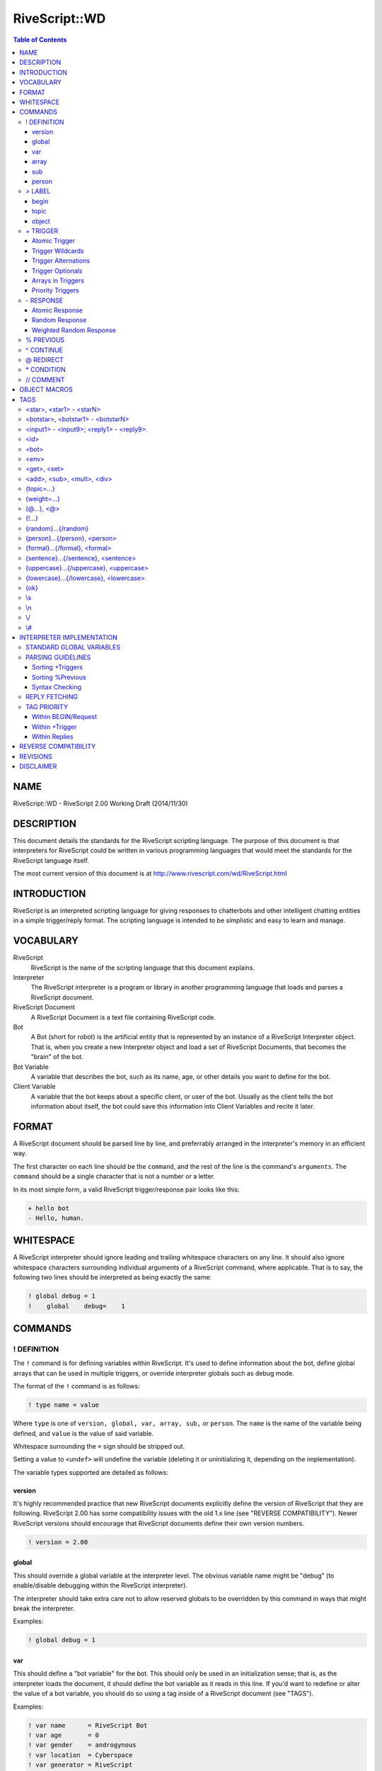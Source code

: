 ##############
RiveScript::WD
##############

.. contents:: Table of Contents

NAME
****

RiveScript::WD - RiveScript 2.00 Working Draft (2014/11/30)

DESCRIPTION
***********

This document details the standards for the RiveScript scripting language. The
purpose of this document is that interpreters for RiveScript could be written
in various programming languages that would meet the standards for the
RiveScript language itself.

The most current version of this document is at
http://www.rivescript.com/wd/RiveScript.html

INTRODUCTION
************

RiveScript is an interpreted scripting language for giving responses to
chatterbots and other intelligent chatting entities in a simple trigger/reply
format. The scripting language is intended to be simplistic and easy to learn
and manage.

VOCABULARY
**********

RiveScript
  RiveScript is the name of the scripting language that this document explains.

Interpreter
  The RiveScript interpreter is a program or library in another programming
  language that loads and parses a RiveScript document.

RiveScript Document
  A RiveScript Document is a text file containing RiveScript code.

Bot
  A Bot (short for robot) is the artificial entity that is represented by an
  instance of a RiveScript Interpreter object. That is, when you create a new
  Interpreter object and load a set of RiveScript Documents, that becomes the
  "brain" of the bot.

Bot Variable
  A variable that describes the bot, such as its name, age, or other details
  you want to define for the bot.

Client Variable
  A variable that the bot keeps about a specific client, or user of the bot.
  Usually as the client tells the bot information about itself, the bot could
  save this information into Client Variables and recite it later.

FORMAT
******

A RiveScript document should be parsed line by line, and preferrably arranged
in the interpreter's memory in an efficient way.

The first character on each line should be the ``command``, and the rest of the
line is the command's ``arguments``. The ``command`` should be a single character
that is not a number or a letter.

In its most simple form, a valid RiveScript trigger/response pair looks like
this:

.. code-block::

   + hello bot
   - Hello, human.

WHITESPACE
**********

A RiveScript interpreter should ignore leading and trailing whitespace characters
on any line. It should also ignore whitespace characters surrounding individual
arguments of a RiveScript command, where applicable. That is to say, the following
two lines should be interpreted as being exactly the same:


.. code-block::

   ! global debug = 1
   !    global    debug=    1

COMMANDS
********

! DEFINITION
============

The ``!`` command is for defining variables within RiveScript. It's used to
define information about the bot, define global arrays that can be used in
multiple triggers, or override interpreter globals such as debug mode.

The format of the ``!`` command is as follows:

.. code-block::

   ! type name = value

Where ``type`` is one of ``version, global, var, array, sub,`` or ``person``.
The ``name`` is the name of the variable being defined, and ``value`` is the
value of said variable.

Whitespace surrounding the ``=`` sign should be stripped out.

Setting a value to ``<undef>`` will undefine the variable (deleting it
or uninitializing it, depending on the implementation).

The variable types supported are detailed as follows:

version
-------

It's highly recommended practice that new RiveScript documents explicitly
define the version of RiveScript that they are following. RiveScript 2.00
has some compatibility issues with the old 1.x line (see "REVERSE COMPATIBILITY").
Newer RiveScript versions should encourage that RiveScript documents define their
own version numbers.

.. code-block::

   ! version = 2.00

global
------

This should override a global variable at the interpreter level. The obvious
variable name might be "debug" (to enable/disable debugging within the
RiveScript interpreter).

The interpreter should take extra care not to allow reserved globals to be
overridden by this command in ways that might break the interpreter.

Examples:

.. code-block::

   ! global debug = 1

var
---

This should define a "bot variable" for the bot. This should only be used in an
initialization sense; that is, as the interpreter loads the document, it should
define the bot variable as it reads in this line. If you'd want to redefine or
alter the value of a bot variable, you should do so using a tag inside of a
RiveScript document (see "TAGS").

Examples:

.. code-block::

   ! var name      = RiveScript Bot
   ! var age       = 0
   ! var gender    = androgynous
   ! var location  = Cyberspace
   ! var generator = RiveScript

array
-----

This will create an array of strings, which can then be used later in triggers
(see "+ TRIGGER"). If the array contains single words, separating the words
with a space character is fine. If the array contains items with multiple words
in them, separate the entries with a pipe symbol (``"|"``).

Examples:

.. code-block::

   ! array colors = red green blue cyan magenta yellow black white orange brown
   ! array be     = is are was were
   ! array whatis = what is|what are|what was|what were

Arrays have special treatment when spanned over multiple lines. Each extension
of the array data is treated individually. For example, to break an array of
many single-words into multiple lines of RiveScript code:

.. code-block::

   ! array colors = red green blue cyan
   ^ magenta yellow black white
   ^ orange brown

The data structure pulled from that code would be identical to the previous
example above for this array.

Since each extension line is processed individually, you can combine the
space-delimited and pipe-delimited formats. In this case, we can add some color
names to our list that have multiple words in them.

.. code-block::

   ! array colors = red green blue cyan magenta yellow
   ^ light red|light green|light blue|light cyan|light magenta|light yellow
   ^ dark red|dark green|dark blue|dark cyan|dark magenta|dark yellow
   ^ white orange teal brown pink
   ^ dark white|dark orange|dark teal|dark brown|dark pink

Finally, if your array consists of almost entirely single-word items, and you
want to add in just one multi-word item, but don't want to require an extra line
of RiveScript code to accomplish this, just use the ``\s`` tag where you need
spaces to go.

.. code-block::

   ! array blues = azure blue aqua cyan baby\sblue sky\sblue

sub
---

The ``sub`` variables are for defining substitutions that should be run against
the client's message before any attempts are made to match it to a reply.

The interpreter should do the minimum amount of formatting possible on the
client's message until after it has been passed through all the substitution
patterns.

**NOTE:** Spaces are allowed in both the variable name and the value fields.

Examples:

.. code-block::

   ! sub what's  = what is
   ! sub what're = what are
   ! sub what'd  = what did
   ! sub a/s/l   = age sex location
   ! sub brb     = be right back
   ! sub afk     = away from keyboard
   ! sub l o l   = lol

person
------

The ``person`` variables work a lot like ``sub``'s do, but these are run against
the bot's response, specifically within ``<person>`` tags (See "TAGS").

Person substitutions should swap first- and second-person pronouns. This is so
that ex. if the client asks the bot a direct question using "you" when addressing
the bot, if the bot uses the client's message in the response it should swap
"you" for "I".

Examples:

.. code-block::

   ! person you are = I am
   ! person i am    = you are
   ! person you     = I
   ! person i       = you

> LABEL
=======

The ``>`` and ``<`` commands are for defining a subset of your code under
a certain label. The label command takes between one and three arguments. The
first argument defines the type of the label, which is one of ``begin, topic,``
or ``object``. The various types are as follows.

begin
-----

This is a special label used with the ``BEGIN block``. Every message the
client sends to the bot gets passed through the Begin Statement first, and the
response in there determines whether or not to get an actual reply.

Here's a full example of the Begin Statement.

.. code-block::

   > begin

     + request
     - {ok}

   < begin

In the ``BEGIN block``, the trigger named "``request``" is called by the
interpreter, and it should return the tag "``{ok}``" to tell the interpreter
that it's OK to get a real reply. This way the bot could have a "maintenance
mode," or could filter the results of your trigger based on a variable.

Here's a maintenance mode example:

.. code-block::

   > begin

     + request
     * <id> eq <bot master> => {ok} // Always let the bot master get a reply
     * <env maint> eq true  => Sorry, I'm not available for chat right now!
     - {ok}

   < begin

   // Allow the owner to change the maintenance mode
   + activate maintenance mode
   * <id> eq <bot master> => <env maint=true>Maintenance mode activated.
   - You're not my master! You can't tell me what to do!

   + deactivate maintenance mode
   * <id> eq <bot master> => <env maint=false>Maintenance mode deactivated.
   - Only my master can deactivate maintenance mode!

With this example, if the global variable "maint" is set to "true", the bot
will always reply "Sorry, I'm not available for chat right now!" when a user
sends it a message -- unless the user is the bot's owner.

Here is another example that will modify the response formatting based on a
bot variable called "mood," to simulate humanoid moods for the bot:

.. code-block::

   > begin

     + request
     * <get mood> == happy => {ok} :-)
     * <get mood> == sad   => {lowercase}{ok}{/lowercase}
     * <get mood> == angry => {uppercase}{ok}{/uppercase}
     - {ok}

   < begin

In this example the bot will use smiley faces when it's happy, reply in all
lowercase when it's sad, or all uppercase when it's angry. If its mood doesn't
fall into any of those categories, it replies normally.

Here is one last example: say you want your bot to interview its users when
they first talk to it, by asking them for their name:

.. code-block::

   > begin

     + request
     * <get name> == undefined => {topic=newuser}{ok}
     - {ok}

   < begin

   > topic newuser
     + *
     - Hello! My name is <bot name>! I'm a robot. What's your name?

     + _
     % * what is your name
     - <set name=<formal>>Nice to meet you, <get name>!{topic=random}
   < topic

Begin blocks are **optional!** They are not required. You only need to manually
define them if you need to do any "pre-processing" or "post-processing" on the
user's message or the bot's response. Having no begin block is the same as
having a super basic begin block, which always returns ``{ok}``.

topic
-----

A topic is a smaller set of responses to which the client will be bound until
the topic is changed to something else. The default topic is ``random``.

The ``topic`` label only requires one additional argument, which is the name of
the topic. The topic's name should be one word and lowercase.

Example:

.. code-block::

   + i hate you
   - Well then, I won't talk to you until you take that back.{topic=apology}

   > topic apology

     + *
     - I won't listen to you until you apologize for being mean to me.
     - I have nothing to say until you say you're sorry.

     + (sorry|i apologize)
     - Okay. I guess I'll forgive you then.{topic=random}

   < topic

Topics are able to ``include`` and ``inherit`` triggers that belong to a
different topic. When a topic ``includes`` another topic, it means that the
triggers in another topic are made available in the topic that did the
inclusion (hereby called the "source topic", which includes triggers from
the "included topic").

When a topic inherits another topic, it means that the entire collection
of triggers of the source topic *and* any included topics, will have a
higher matching priority than the inherited topics.

See "Sorting +Triggers" to see how triggers are sorted internally. The
following example shows how includes and inheritence works:

.. code-block::

   // This is in the default "random" topic and catches all non-matching
   // triggers.
   + *
   - I'm afraid I don't know how to reply to that!

   > topic alpha
     + alpha trigger
     - Alpha's response.
   < topic

   > topic beta
     + beta trigger
     - Beta's response.
   <

   > topic gamma
     + gamma trigger
     - Gamma's response.
   < topic

   > topic delta
     + delta trigger
     - Delta's response.

     + *
     - You can't access any other triggers! Haha!
   < topic

These are all normal topics. Alpha, beta, and gamma all have a single
trigger corresponding to their topic names. If the user were put into
one of these topics, this is the only trigger available. Anything else
would give them a "NO REPLY" error message. They are unable to match the
``\*`` trigger at the top, because that trigger belongs to the "``random``"
topic, and they're not in that topic.

Now let's see how we can pair these topics up with includes and
inheritence.

.. code-block::

   > topic ab includes alpha
     + hello bot
     - Hello human!
   < topic

   // Matching order:
   alpha trigger
   hello bot

If the user were put into topic "``ab``", they could match the trigger
``hello bot`` as well as the trigger ``alpha trigger``, as if they were
both in the same topic.

Note that in the matching order, "alpha trigger" is at the top: this
is because it is the longest trigger. If the user types "alpha trigger",
the interpreter knows that "alpha trigger" does not belong to the topic
"ab", but since "ab" includes triggers from "alpha", the interpreter
searches there and finds the trigger. Then it gives the user the
correct reply of "Alpha's response."

.. code-block::

   > topic abc includes alpha beta
     + how are you
     - Good, how are you?
   < topic

   // Matching order:
   how are you
   alpha trigger
   beta trigger

In this case, "how are you" is on the top of the matching list because
it has three words, then "alpha trigger" and "beta trigger" -- "alpha
trigger" is first because it is longer than "beta trigger", even though
they both have 2 words.

Now consider this example:

.. code-block::

   > topic abc includes alpha beta
     + how are you
     - Good, how are you?

     + *
     - You matched my star trigger!
   < topic

   // Matching order:
   how are you
   alpha trigger
   beta trigger
   *

Notice what happened here: we had a trigger of simply ``\*`` in the "abc"
topic - ``\*`` is the fallback trigger which matches anything that wasn't
matched by a better trigger. But this trigger is at the end of our matching
list! This is because the triggers available in the "alpha" and "beta" topics
are included in the "abc" topic, meaning they all share the same "space"
when the triggers are sorted. Since ``\*`` has the lowest sort priority,
it ends up at the very end of the collective list.

What if we want ``\*``, or any other short trigger, to match in our current
topic before anything in an included topic? We need to ``inherit`` another
topic. Consider this:

.. code-block::

   > topic abc inherits alpha beta
     + how are you
     - Good, how are you?

     + *
     - You matched my star trigger!
   < topic

   // Matching order:
   how are you
   *
   alpha trigger
   beta trigger

Now the ``\*`` trigger is the second on the matching list. Because "abc"
*inherits* alpha and beta, it means that the collection of triggers
inside "abc" are sorted independently, and *then* the triggers of alpha
and beta are sorted. So this way every trigger in "abc" inherits, or
*overrides*, all triggers in the inherited topics.

Of course, using a ``\*`` trigger in a topic that inherits other topics is
useless, because you could just leave the topic as it is. However it might
be helpful in the case that a trigger in your topic is very short or has
very few words, and you want to make sure that this trigger will have a
good chance of matching before anything that appears in a different topic.

You can combine inherited and included topics together, too.

.. code-block::

   > topic abc includes alpha beta delta inherits gamma
     + how are you
     - Good, how are you?
   < topic

   // Matching order:
   how are you
   alpha trigger
   delta trigger
   beta trigger
   *
   gamma trigger

In this example, the combined triggers from abc, alpha, beta, and delta
are all merged together in one pool and sorted amongst themselves, and
then triggers from gamma are placed after them in the sort list.

This effectively means you can combine the triggers from multiple
topics together, and have ALL of those triggers override triggers
from an inherited topic.

You can use as many "includes" and "inherits" keywords as you want, but
the order you specify them has no effect. So the following two formats
are identical:

.. code-block::

   > topic alpha includes beta inherits gamma
   > topic alpha inherits gamma includes beta

In both cases, alpha and beta's triggers are pooled and have higher
priority than gamma's. If gamma wants to include beta and have alpha's
triggers be higher priority than gamma's and beta's, gamma will need
to include beta first.

.. code-block::

   > topic gamma includes beta
   > topic alpha inherits gamma

In this case the triggers in "alpha" are higher priority than the
combined triggers in gamma and beta.

object
------

Objects are bits of program code that the interpreter should try to process.
The programming language that the interpreter was written in will determine
whether or not it will attempt to process the object.

See "OBJECT MACROS" for more information on objects.

The ``object`` label should have two arguments: a lowercase single-word name for
the object, and the programming language that the object should be interpreted
by, which should also be lowercase.

Example:

.. code-block::

   > object encode perl
     my ($obj,$method,@args) = @_;
     my $msg = join(" ",@args);

     use Digest::MD5 qw(md5_hex);
     use MIME::Base64 qw(encode_base64);

     if ($method eq 'md5') {
       return md5_hex($msg);
     }
     else {
       return encode_base64($msg);
     }
   < object

\+ TRIGGER
==========

The ``+`` command is the basis for all things that actually do stuff within a
RiveScript document. The trigger command is what matches the user's message to
a response.

The trigger's text should be entirely lowercase and not contain any symbols
(except those used for matching complicated messages). That is, a trigger that
wants to match "``what's your name``" shouldn't be used; you should use a
"sub"stitution to convert ``what's`` into ``what is`` ahead of time.

Example:

.. code-block::

   + are you a bot
   - How did you know I'm a robot?

Atomic Trigger
--------------

An atomic trigger is a trigger that matches nothing but plain text. It doesn't
contain any wildcards (``\*``) or optionals, but it may contain alternations.
Atomic triggers should take higher priority for matching a client's message
than should triggers containing wildcards and optionals.

Examples:

.. code-block::

   + hello bot
   + what is your name
   + what is your (home|office) phone number
   + who is george w bush

Trigger Wildcards
-----------------

Using an asterisk (``\*``) in the trigger will make it act as a wildcard. Anything
the user says in place of the wildcard may still match the trigger. For example:


.. code-block::

   + my name is *
   - Pleased to meet you, <star>.

An asterisk (``\*``) will match any character (numbers and letters). If you want
to only match numbers, use ``#``, and to match only letters use ``_``. Example:

.. code-block::

   // This will ONLY take a number as the wildcard.
   + i am # years old
   - I will remember that you are <star> years old.

   // This will ONLY take letters but not numbers.
   + my name is _
   - Nice to meet you, <star>.

The values matched by the wildcards can be retrieved in the responses by using
the tags ``<star1>``, ``<star2>``, ``<star3>``, etc. in the
order that the wildcard appeared. ``<star>`` is an alias for ``<star1>``.

Trigger Alternations
--------------------

An alternation in a trigger is a sub-set of strings, in which any one of the
strings will still match the trigger. For example, the following trigger should
match both "are you okay" and "are you alright":

.. code-block::

   + are you (okay|alright)

Alternations can contain spaces in them, too.

.. code-block::

   + (are you|you) (okay|alright)

That would match all of the following questions from the client:

.. code-block::

   are you okay
   are you alright
   you okay
   you alright

Alternations match the same as wildcards do; they can be retrieved via the
``<star>`` tags.

Trigger Optionals
-----------------

Triggers can contain optional words as well. Optionals are written similarly to
alternations, but they use square braces. The following example would match both
"what is your phone number" as well as "what is your **home** phone number"

.. code-block::

   + what is your [home] phone number

Optionals do **NOT** match like wildcards do. They do NOT go into the
``<star>`` tags. The reason for this is that optionals are optional, and
won't always match anything if the client didn't actually say the optional word(s).

Arrays in Triggers
------------------

Arrays defined via the "! array" commands can be used within
a trigger. This is the only place where arrays are used, and they're added as a
convenience feature.

For example, you can make an array of color names, and then use that array in
multiple triggers, without having to copy a whole bunch of alternation code between
triggers.

.. code-block::

   ! array colors = red green blue cyan magenta yellow black white orange brown

   + i am wearing a (@colors) shirt
   - I don't know if I have a shirt that's colored <star>.

   + my favorite color is (@colors)
   - I like <star> too.

   + i have a @colors colored *
   - Have you thought about getting a <star> in a different color?

When an array is called within parenthesis, it should be matched into a
``<star>`` tag. When the parenthesis are absent, however, it should not
be matched into a ``<star>`` tag.

Priority Triggers
-----------------

A new feature proposed for RiveScript 2.00 is to add a priority tag to triggers.
When the interpreter sorts all the loaded triggers into a search sequence, any
triggers that have a priority defined will be sorted with higher priority
triggers first.

The idea is to have "important" triggers that should always be matched before a
different trigger, which may have been a better match, can be tried. The best
example would be for commands. For example:

.. code-block::

   + google *
   - Searching Google... <call>google <star></call>

   + * or not
   - Or yes. <@>

In that example, if the bot had a Google search function and the user wanted to
search for whether or not Perl is a superior programming language to PHP, the
user might ask "``google is perl better than php or not``". However, without
priorities in effect, that question would actually match the "``\* or not``"
trigger, because that trigger has more words than "``google \*``" does.

Adding a priority to the "``google \*``" trigger would ensure that conflicts like
this don't happen, by always sorting the Google search trigger with higher
priority than the other.

.. code-block::

   + {weight=100}google *
   - Searching Google... <call>google <star></call>

**NOTE:** It would NOT be recommended to put a priority tag on every one of your
triggers. To the interpreter this might mean extra processing work to sort
prioritized triggers by each number group. Only add priorities to triggers that
need them.

\- RESPONSE
===========

The ``-`` tag is used to indicate a response to a matched trigger. A single
response to a single trigger is called an "atomic response." When more than one
response is given to a single trigger, the collection of responses become a
"random response," where a response is chosen randomly from the list. Random
responses can also use a ``{weight}`` tag to improve the likelihood of one response
being randomly chosen over another.

Atomic Response
---------------

A single response to a single trigger makes an Atomic Response. The bot will
respond pretty much the same way each time the trigger is matched.

Examples:

.. code-block::

   + hello bot
   - Hello human.

   + my name is *
   - Nice to meet you, <star>.

   + i have a (@colors) shirt
   - You're not the only one that has a <star> shirt.

Random Response
---------------

Multiple responses to a single trigger will be chosen randomly.

.. code-block::

   + hello
   - Hey there!
   - Hello!
   - Hi, how are you?

   + my name is *
   - Nice to meet you, <star>.
   - Hi, <star>, my name is <bot name>.
   - <star>, nice to meet you.

Weighted Random Response
------------------------

When using random responses, it's possible to give weight to them to change the
likelihood that a response will be chosen. In this example, the response of
"Hello there" will be much more likely to be chosen than would the response of
"Hi".

.. code-block::

   + hello
   - Hello there!{weight=50}
   - Hi.

When the ``{weight}`` tag isn't used, a default weight of 1 is implied for that
response. The ``{weight}`` should always be a number greater than zero and must
be an integer (no decimal point).

% PREVIOUS
==========

The ``%`` command is for drawing the user back to finish a short discussion. Its
behavior is similar to using topics, but is implied automatically and used for
short-term things. It's also less strict than topics are; if the client replies
in a way that doesn't match, a normal reply is given anyway. For example:

.. code-block::

   + knock knock
   - Who's there?

   + *
   % who is there
   - <star> who?

   + *
   % * who
   - lol! <star>! That's hilarious!

The text of the ``%`` command looks similar to the text next to the trigger. In
essence, they work the same; the only difference is that the ``%`` command matches
the last thing that the *bot* sent to you.

Here's another example:

.. code-block::

   + i have a dog
   - What color is it?

   + (@colors)
   % what color is it
   - That's an odd color for a dog.

In that case, if the client says "I have a dog," the bot will reply asking what
color it is. Now, if I tell it the color in my next message, it will reply back
and tell me what an odd color that is. However, if I change the topic instead and
say something else to the bot, it will answer my new question anyway. This is in
contrast to using topics, where I'd be stuck inside of the topic until the bot
resets the topic to ``random``.

Similarly to the wildcards in ``+ Trigger``, the wildcards matched in the
``% Previous`` command are put into ``<botstar>``. See "TAGS" for
more information.

^ CONTINUE
==========

The ``^`` command is used to continue the text of a lengthy previous command down
to the new line. It can be used to extend any other command. Example:

.. code-block::

   + tell me a poem
   - Little Miss Muffit sat on her tuffet\n
   ^ in a nonchalant sort of way.\n
   ^ With her forcefield around her,\n
   ^ the Spider, the bounder,\n
   ^ Is not in the picture today.

Note that when the ``^`` command continues the previous command, no spaces or
line breaks are implied at the joining of the two lines. The ``\s`` and ``\n``
tags must be explicitly defined where needed.

@ REDIRECT
==========

The ``@`` command is used to redirect an entire response to appear as though the
client asked an entirely different question. For example:

.. code-block::

   + my name is *
   - Nice to meet you, <star>.

   + call me *
   @ my name is <star>

If the client says "call me John", the bot will redirect it as though the client
actually said "my name is John" and give the response of "Nice to meet you,
John."

\* CONDITION
============

The ``\*`` command is used with conditionals when replying to a trigger. Put simply,
they compare two values, and when the comparison is true the associated response
is given. The syntax is as follows:

.. code-block::

   * value symbol value => response

The following inequality symbols may be used:

.. code-block::

   ==  equal to
   eq  equal to (alias)
   !=  not equal to
   ne  not equal to (alias)
   <>  not equal to (alias)
   <   less than
   <=  less than or equal to
   >   greater than
   >=  greater than or equal to

In each of the value places, tags can be used to i.e. insert client or bot
variables.

Examples:

.. code-block::

   + am i a boy or a girl
   * <get gender> eq male   => You told me you were a boy.
   * <get gender> eq female => You told me you were a girl.
   - You never told me what you were.

   + am i your master
   * <id> eq <bot master> => Yes, you are.
   - No, you're not my master.

   + my name is *
   * <get name> eq <star>    => I know, you told me that already.
   * <get name> ne undefined => Did you get a name change?<set name=<star>>
   - <set name=<star>>Nice to meet you, <star>.


It's recommended practice to always include at least one response in case all
of the conditionals return false.

**NOTE:** Conditionals are tried in the order they appear in the RiveScript
document, and the next condition is tried when the previous ones are false.

// COMMENT
==========

The ``//`` command is for putting comments into your RiveScript document. The
C-style multiline comment syntax ``/\* \*/`` is also supported.

Comments on their own line should be ignored by all interpreters. For inline
comments, only the ``//`` format is acceptable. If you want a literal ``//`` in
your RiveScript data, escape at least one of the symbols, i.e. ``\//`` or ``\/\/``
or ``/\/``.

Examples:

.. code-block::

   // A single regular comment

   /*
     This comment can span
     multiple lines
   */

   > begin // The "BEGIN" block
     + request // This is required
     - {ok}    // An {ok} means to get a real reply
   < begin //End the begin block

.. ** (fix syntax highlight error in vim)

OBJECT MACROS
*************

An ``object macro`` is a piece of program code that is processed by the interpreter
to give a little more "kick" to the RiveScript. All objects are required to define
the programming language they use. Ones that don't should result in vociferous
warnings by the interpreter.

Objects should be able to be declared inline within RiveScript code, however they
may also be defined by the program utilizing the interpreter as well. All objects
should receive, at a minimum, some kind of reference to the RiveScript interpreter
object that called them.

Here is an example of a simple Perl object that encodes a bit of text into
MD5 or Base64.

.. code-block::

   > object encode perl
     my ($obj,$method,@args) = @_;
     my $msg = join(" ",@args);

     use Digest::MD5 qw(md5_hex);
     use MIME::Base64 qw(encode_base64);

     if ($method eq 'md5') {
       return md5_hex($msg);
     }
     else {
       return encode_base64($msg);
     }
   < object

To call an object within a response, call it in the format of:

.. code-block::

   <call>object_name arguments</call>

For example:

.. code-block::

   + encode * in md5
   - The MD5 hash of "<star>" is: <call>encode md5 <star></call>

   + encode * in base64
   - The Base64 hash of "<star>" is: <call>encode base64 <star></call>

In the above examples, ``encode`` calls on the object named "encode", which we
defined above; ``md5`` and ``base64`` calls on the method name, which is received
by the object as ``$method``. Finally, ``@args`` as received by the object would
be the value of <star> in this example.

``$obj`` in this example would be a reference to the RiveScript interpreter.

TAGS
****

Tags are bits of text inserted within the argument space of a RiveScript command.
As a general rule of thumb, tags with <angle brackets> are for setting
and getting a variable or for inserting text. Tags with {curly brackets} modify
the text around them, such as to change the formatting of enclosed text.

No tags can be used within ``! Definition`` and ``> Label`` under any
circumstances.

Unless otherwise specified, all of the tags can be used within every RiveScript
command.

<star>, <star1> - <starN>
=========================

The ``<star>`` tags are used for matching responses. See
"+ TRIGGER" for usage examples.

The ``<star>`` tags can NOT be used within ``+ Trigger``.

<botstar>, <botstar1> - <botstarN>
==================================

If the trigger included a ``% Previous`` command, ``<botstar>`` will match
any wildcards that matched the bot's previous response.

.. code-block::

   + ask me a question
   - What color's your {random}shirt shoes socks{/random}

   + *
   % what colors your *
   - I wouldn't like <star> as a color for my <botstar>.

<input1> - <input9>; <reply1> - <reply9>.
=========================================

The input and reply tags insert the previous 1 to 9 things the client said, and
the last 1 to 9 things the bot said, respectively. When these tags are used with
``+ Trigger``, they should be formatted against substitutions first. This way, the
bot might be able to detect when the client is repeating themself or when they're
repeating the bot's replies.

.. code-block::

   + <reply1>
   - Don't repeat what I say.

   + <input1>
   * <input1> eq <input2> => That's the second time you've repeated yourself.
   * <input1> eq <input3> => If you repeat yourself again I'll stop talking to you.
   * <input1> eq <input4> => That's it. I'm done talking to you.{topic=blocked}
   - Please don't repeat yourself.

``<input>`` and ``<reply>`` are aliases for ``<input1>`` and
``<reply1>``, respectively.

<id>
====

The ``<id>`` tag inserts the client's ID, as told to the RiveScript
interpreter when the client's ID and message were passed in.

<bot>
=====

Insert a bot variable, which was previously defined via the ``! Definition``\
"var" commands.

.. code-block::

   + what is your name
   - I am <bot name>, a chatterbot created by <bot company>.

   + my name is <bot name>
   - <set name=<bot name>>What a coincidence, that's my name too!

The ``<bot>`` tag allows assignment as well (which deprecates the old
``{!...}`` tag.

.. code-block::

   + set mood to (happy|angry|sad)
   * <get master> == true => <bot mood=<star>>Updated my mood.
   - Only my botmaster can do that.

<env>
=====

Insert a global variable, which was previously defined via ``! Definition``\
"global" commands.

.. code-block::

   + is debug mode enabled
   * <env debug> == 1 => Yes, debug mode is active.
   - No, debug mode is set to "<env debug>"

The ``<env>`` tag allows assignment as well (which deprecates the old
``{!...}`` tag).

.. code-block::

   + turn debug mode on
   * <get master> == true => <env debug=1>Debug mode enabled.
   - You can't turn debug mode on.

<get>, <set>
============

Get and set a client variable. These variables are local to the user ID that is
chatting with the bot.

.. code-block::

   + my name is *
   - <set name=<star>>Nice to meet you, <star>.

``<get>`` can be used within ``+ Trigger``, but <set> can not.

<add>, <sub>, <mult>, <div>
===========================

Add, subtract, multiply, and divide a numeric client variable, respectively.

.. code-block::

   + give me 5 points
   - <add points=5>I've added 5 points to your account.

These tags can not be used within ``+ Trigger``.

{topic=...}
===========

Change the client's topic. This tag can only be used with ``\* Condition`` and
``- Response``.

{weight=...}
============

When used with ``- Response``, this will weigh the response more heavily to be
chosen when random responses are available. When used with ``+ Trigger``, this
sets that trigger to have a higher matching priority.

{@...}, <@>
===========

Perform an inline redirection. This should work like a regular redirection but
is embedded within another response. This tag can only be used with
``- Response``, and in the response part of a ``\* Condition``.

<@> is an alias for {@<star>}

.. code-block::

   + your *
   - I think you meant to say "you are" or "you're", not "your". {@you are <star>}

{!...}
======

Perform an inline definition. This can be used just like the normal
``! Definition`` command from within a reply. This tag can only be used
with ``- Response``.

**This tag is deprecated**. This tag's purpose was to redefine a global or bot
variable on the fly. Instead, the env and bot tags allow assignment.

.. code-block::

   + set bot mood to *
   - <bot mood=<star>>Bot mood set to <star>.

{random}...{/random}
====================

Insert a sub-set of random text. This tag can NOT be used with ``+ Trigger``. Use
the same array syntax as when defining arrays (separate single-word groups with
spaces and multi-word groups with pipes).

.. code-block::

   + say something random
   - This {random}sentence statement{/random} has a random {random}set of words|gang of vocabulary{/random}.

{person}...{/person}, <person>
==============================

Process "person" substitutions on a group of text.

.. code-block::

   + say *
   - Umm... "<person>"

In that example, if the client says "say you are a robot", the bot should reply,
"Umm... "I am a robot.""

``<person>`` is an alias for ``{person}<star>{/person}``.

{formal}...{/formal}, <formal>
==============================

Formalize A String Of Text (Capitalize Every First Letter Of Every Word).

.. code-block::

   + my name is *
   - Nice to meet you, <formal>.

``<formal>`` is an alias for ``{formal}<star>{/formal}``.

{sentence}...{/sentence}, <sentence>
====================================

Format a string of text in sentence-case (capitilizing only the first letter
of the first word of each sentence).

``<sentence>`` is an alias for ``{sentence}<star>{/sentence}``.

{uppercase}...{/uppercase}, <uppercase>
=======================================

FORMAT A STRING OF TEXT INTO UPPERCASE.

``<uppercase>`` is an alias for ``{uppercase}<star>{/uppercase}``.

{lowercase}...{/lowercase}, <lowercase>
=======================================

format a string of text into lowercase.

``<lowercase>`` is an alias for ``{lowercase}<star>{/lowercase}``.

{ok}
====

This is used only with the "request" trigger within the BEGIN block. It tells
the interpreter that it's okay to go and get a real response to the client's
message.

\\s
===

Inserts a white space character. This is useful with the ``^ Continue``\
command.

\\n
===

Inserts a line break character.

\\/
===

Inserts a forward slash.

\\#
===

Inserts a pound symbol.

INTERPRETER IMPLEMENTATION
**************************

Interpreters of RiveScript should follow these guidelines when interpreting
RiveScript code. This details some of the priorities for processing tags and
sorting internal data structures. This part of the document should be
programming-language-independent.

STANDARD GLOBAL VARIABLES
=========================

The interpreter must support the following standard global variables:

.. code-block::

   depth = a recursion limit before an attempt to fetch a reply will be abandoned.

It's recommended to also have a ``debug`` variable for consistency, but it may
not be applicable.

The ``depth`` variable is strongly encouraged, though. It's to set a user-defineable
recursion limit when fetching a response. For example, a pair of triggers like
this will cause infinite recursion:

.. code-block::

   + one
   @ two

   + two
   @ one

The interpreter should protect itself against such possibilities and provide a
``depth`` variable to allow the user to adjust the recursion limit.

.. code-block::

   ! global depth = 25

PARSING GUIDELINES
==================

Interpreters should parse all of the RiveScript documents ahead of time and
store them in an efficient way in which replies can be looked up quickly.

Sorting +Triggers
-----------------

Triggers should be sorted in a "most specific first" order. That is:

.. code-block::

   1. Atomic triggers first. Sort them so that the triggers with the most amount
      of words are on top. For multiple triggers with the same amount of words,
      sort them by length, and then alphabetically if there are still matches
      in length.
   2. Sort triggers that contain optionals in their triggers next. Sort them in
      the same manner as the atomic triggers.
   3. Sort triggers containing wildcards next. Sort them by the number of words
      that aren't wildcards. The order of wildcard sorting should be as follows:

      A. Alphabetic wildcards (_)
      B. Numeric wildcards (#)
      C. Global wildcards (*)

   4. The very bottom of the list will be a trigger that simply matches * by
      itself, if it exists. If triggers of only _ or only # exist, sort them in
      the same order as in step 3.

Sorting %Previous
-----------------

``% Previous`` triggers should be sorted in the same manner as ``+ Triggers``, and
associated with the reply group that they belong to (creating pseudotopics for
each ``% Previous`` is a good way to go).

Syntax Checking
---------------

It will be helpful if the interpreter also offers syntax checking and will give
verbose warnings when it tries to parse something that doesn't follow standards.
When possible, it should try to correct the error, but should still emit a
warning so that the author might fix it.

It would also be good practice to keep track of file names and line numbers of
each parsed command, so that syntax warnings can direct the author to the exact
location where the problem occurred.

REPLY FETCHING
==============

When attempting to get a response to a client's message, the interpreter should
support the sending of a "sender ID" along with the message. This would preferably
be a screen name or handle of the client who is sending the message, and the
interpreter should be able to keep different groups of user variables for each
user ID. The <id> tag should substitute for the user's ID.

If the BEGIN block was defined in any of the loaded RiveScript documents, it should
be tried for the "request" trigger. That is, this trigger should be matched:

.. code-block::

   > begin
     + request
     - {ok}
   < begin

The interpreter should make the request for that trigger in the context of the
calling user, and allow it to change the user's topic or set a user variable
immediately. Do not process any other tags that are present in the response (see
"TAG PRIORITY").

If the response contains the ``{ok}`` tag, then make a second request to try to
match the client's actual message. When a response was found, substitute the
``{ok}`` tag from the BEGIN response with the text of the actual response the
client wanted, and then process any remaining tags in the BEGIN response.
Finally, return the reply to the client.

When fetching responses, the following order of events should happen.

.. code-block::

   1. Build in a system of recursion prevention. Since replies can redirect to
      other replies, there's the possibility of deep recursion. The first thing
      that the reply fetching routine should do is prevent this from getting out
      of control.
   2. Dig through the triggers under the client's current topic. Check to see if
      there are any %Previous commands on any of these topics and see if they
      match the bot's last message to the client. If so, make sure the client's
      current message matches the trigger in question. If so, we have a response
      set; skip to step 4.
   3. Find a trigger that matches the client's message. If one is found, we have
      a response set; continue to step 4.

   4. If we found a reply set, process the reply. First check if this reply set
      has a "solid redirection" (an @ command). If so, recurse the response
      routine with the redirection trigger and resume from step 1. Break when an
      eventual response was returned.
   5. Process conditionals if they exist in order. As soon as one of them returns
      true, we have a response and break. If none are true, continue to step 6.
   6. See if there is more than one response to this trigger. If any of the random
      responses has a {weight}, take that into account as a random response is
      chosen. If we have a reply now, break.
   7. If there is still no reply, insert a generic "no reply" error message.

When a reply was obtained, then tags should be executed on them in the order
defined under "TAG PRIORITY".

TAG PRIORITY
============

Within BEGIN/Request
--------------------

Within the "request" response of the BEGIN block, the following tags can be
executed prior to getting a real response for the client's message:

.. code-block::

   {topic}
   <set>

All other tags, especially modifier tags, must be held off until the final
response has been given. Substitute ``{ok}`` for the final response, and then
process the other tags.

Things like this should be able to work:

.. code-block::

   > begin

     + request
     * <get name> eq undefined => {topic=new_user}{ok}
     * <bot mood> eq happy     => {ok}
     * <bot mood> eq angry     => {uppercase}{ok}{/uppercase}
     * <bot mood> eq sad       => {lowercase}{ok}{/lowercase}
     - {ok}

   < begin

Within +Trigger
---------------

All tags that appear within the context of ``+ Trigger`` must be processed prior
to any attempts to match on the trigger.

Within Replies
--------------

The order that the tags should be processed within a response or anywhere else
that a tag is allowed is as follows:

.. code-block::

   <star>      # Static text macros
   <input>     #
   <reply>     #
   <id>        #
   \s          #
   \n          #
   \\          #
   \#          #
   {random}    # Random text insertion (which may contain other tags)
   <person>    # String modifiers
   <formal>    #
   <sentence>  #
   <uppercase> #
   <lowercase> #
   <bot>*      # Insert bot variables
   <env>*      # Insert environment variables
   <set>*      # User variable modifiers
   <add>*      #
   <sub>*      #
   <mult>*     #
   <div>*      #
   <get>*      # Get user variables
   {topic}     # Set user topic
   <@>         # Inline redirection
   <call>      # Object macros.

\* The variable manipulation tags should all be processed "at the same time",
not in any particular order. This will allow, for example, the following sort
of trigger to work:

.. code-block::

   + my name is *
   * <get name> != undefined =>
     ^ <set oldname=<get name>>I thought your name was <get oldname>?
     ^ <set name=<formal>>
   - <set name=<formal>>Nice to meet you.

In older implementations of RiveScript, ``set`` tags were processed earlier than
``get`` making it impossible to copy variables. Implementations should process
this group of tags from the most-embedded outward.

An easy way to do this is with a regular expression that matches a tag that
contains no other tag, and make multiple passes until no tags remain that match
the regexp:

.. code-block::

   /<([^<]+?)>/

REVERSE COMPATIBILITY
*********************

RiveScript 2.00 will have limited backwards compatibility with RiveScript 1.x
documents. Here is a full breakdown of the differences:

.. code-block::

   RiveScript Changes from 1.02 to 2.00
   ------------------------------------

   REMOVED:

   - Variants of !DEFINITION
     - ! addpath
     - ! include
     - ! syslib
   - RiveScript Libraries (RSL files)
   - RiveScript Packages  (RSP files)
     - These made code management messy. Keep your own
       brain's files together!

   COMPATIBLE CHANGES:

   - Object macros now require the programming language to be defined.
     - Old way: > object encode
     - New way: > object encode perl
   - The ^CONTINUE command can extend every command.
   - Most tags can be used with almost every command.
   - Topics can inherit triggers from other topics now.

   INCOMPATIBLE CHANGES:

   - Conditionals work differently now. Instead of comparing variables to values,
     they compare values to values, and each value can <get> variables to compare.
     - Old way: * name       =  Bob => Hello Bob!
     - New way: * <get name> eq Bob => Hello Bob!
   - Conditionals no longer use a single = for "equal to" comparison. Replace it
     with either == or "eq".
   - Object macros will receive a reference to the RiveScript object as their first
     argument.
   - Objects are called in a new <call> syntax instead of the old &object one.

   NEW THINGS:

   - {weight} is a valid tag in triggers now to increase matching priority.
   - <env> has been added for calling global variables.
   - <botstar> has been added for wildcard matching on %previous.
   - Conditionals have more inequality comparisons now:
     "==" and "eq"        : equal to
     "!=", "ne", and "<>" : not equal to

Nice interpreters might be able to fix some old RiveScript code to make them work.
For example, if a condition is found that has one equals sign instead of two, it
could print a warning that it's detected RiveScript 1.x code in action and
automatically adjust it to 2.x standards, and perhaps reparse the entire file or
group of files, assuming that they are RiveScript 1.x code and fix these
inconsistencies altogether.

Or perhaps there will just be a converter tool created that would go through code
that it already assumes will be RiveScript 1.x and update it to 2.x standards.

REVISIONS
*********

.. code-block::

   Rev 12 - Nov 30, 2014
   - Added implementation guidelines for dealing with variable-setting tags.

   Rev 11 - Jun 13, 2013
   - Clarify the ability for the <bot> and <env> tags to be used for assignment.

   Rev 10 - May 15, 2012
   - Deprecated the {!...} tag. It was intended for reassigning global or bot
     variables. Instead use <env name=value>, <bot name=value>.

   Rev 9 - Jul 31, 2009
   - Added more explicit details on the usage of the BEGIN block, under the
     section on >Labels / "begin"
   - Revised the WD, fixing some typos.

   Rev 8 - Jul 30, 2009
   - The proper format for the `! version` line is to be `! version = 2.00`,
     and not `! version 2.00`
   - Included the "includes" option for triggers and changed how "inherits"
     works.

   Rev 7 - Dec  4, 2008
   - Topics are able to inherit additional triggers that belong to different
     topics, in the "> topic alpha inherits beta" syntax.
   - Added more documentation to the "! array" section of the document. Also
     check that section for some changes to the way arrays should be processed by
     the interpreter.
   - Deprecated the # command for inline comments. Use only // and /*...*/.

   Rev 6 - Sep 15, 2008
   - Updated the section about # for inline comments: when used next to a
     +Trigger, there should be at least 2 spaces before the # symbol and 1 space
     after, to avoid confusion with # as a wildcard character.

   Rev 5 - Jul 22, 2008
   - Added two new variants of the wildcard: # will match only numbers and _ will
     match only letters. * will still match anything at all.

   Rev 4 - Jun 19, 2008
   - Rearranged tag priorities:
     - <bot> and <env> moved higher up.

   Rev 3 - Apr  2, 2008
   - Typo fix: under the !person section, the examples were using !sub
   - Inconsistency fix: under %Previous it was saying the wildcards were
     unmatchable, but this isn't the case (they go into <botstar>).
   - Typo fix: under OBJECT MACROS, fixed the explanation of the code to match
     the new object syntax.
   - Inconsistency fix: <@> can be used in the response portion of conditionals.
   - Rearranged the tag priorities:
     - String modifiers (person - lowercase) come in higher priority than
       {random}
     - <env> comes in after <bot>
   - Typo fix: updated the object syntax (<call>) in the priority list.

   Rev 2 - Feb 18, 2008
   - Moved {random} to higher tag priority.
   - Change the &object syntax to <call>
   - Added the <env> variable.
   - Added the <botstar> variable.

   Rev 1 - Jan 15, 2008
   - Added the {priority} tag to triggers, to increase a trigger's matching
     priority over others, even when another trigger might be a better match
     to the client's message.

DISCLAIMER
**********

Note that this document is only a working draft of the RiveScript 2.00
specification and may undergo numerous changes before a final standard is
agreed on. Changes to this document after the creation date on January 14, 2008
will be noted in a change log.

http://www.rivescript.com/
